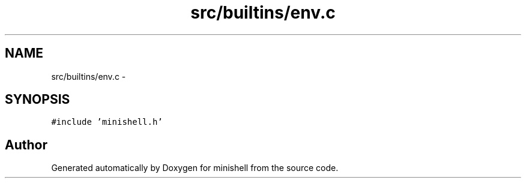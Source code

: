 .TH "src/builtins/env.c" 3 "Wed Jul 6 2016" "minishell" \" -*- nroff -*-
.ad l
.nh
.SH NAME
src/builtins/env.c \- 
.SH SYNOPSIS
.br
.PP
\fC#include 'minishell\&.h'\fP
.br

.SH "Author"
.PP 
Generated automatically by Doxygen for minishell from the source code\&.
